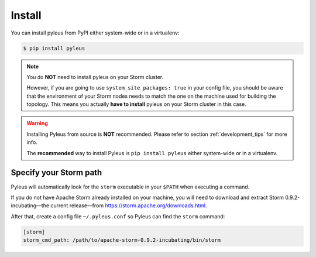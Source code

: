 .. _install:

Install
=======

You can install pyleus from PyPI either system-wide or in a virtualenv:

.. code-block:: none

   $ pip install pyleus

.. note::

   You do **NOT**  need to install pyleus on your Storm cluster.


   However, if you are going to use ``system_site_packages: true`` in your config file, you should be aware that the environment of your Storm nodes needs to match the one on the machine used for building the topology. This means you actually **have to install** pyleus on your Storm cluster in this case.

.. warning::

   Installing Pyleus from source is **NOT** recommended. Please refer to section :ref:`development_tips` for more info.

   The **recommended** way to install Pyleus is ``pip install pyleus`` either system-wide or in a virtualenv.

Specify your Storm path
-----------------------

Pyleus will automatically look for the ``storm`` executable in your ``$PATH`` when executing a command.

If you do not have Apache Storm already installed on your machine, you will need to download and extract Storm 0.9.2-incubating—the current release—from https://storm.apache.org/downloads.html.

After that, create a config file ``~/.pyleus.conf`` so Pyleus can find the ``storm`` command:

.. code-block:: ini

   [storm]
   storm_cmd_path: /path/to/apache-storm-0.9.2-incubating/bin/storm
